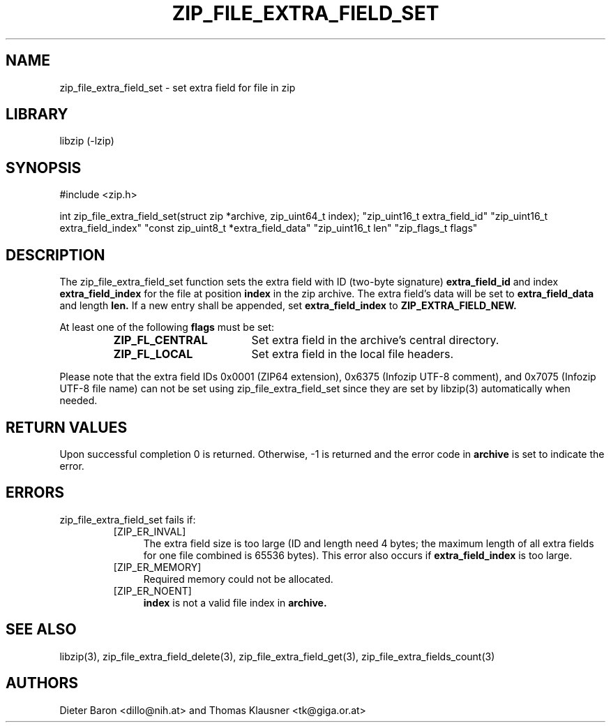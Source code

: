 .\" zip_file_extra_field_set.mdoc \-- set extra field for file in zip
.\" Copyright (C) 2012-2013 Dieter Baron and Thomas Klausner
.\"
.\" This file is part of libzip, a library to manipulate ZIP files.
.\" The authors can be contacted at <libzip@nih.at>
.\"
.\" Redistribution and use in source and binary forms, with or without
.\" modification, are permitted provided that the following conditions
.\" are met:
.\" 1. Redistributions of source code must retain the above copyright
.\"    notice, this list of conditions and the following disclaimer.
.\" 2. Redistributions in binary form must reproduce the above copyright
.\"    notice, this list of conditions and the following disclaimer in
.\"    the documentation and/or other materials provided with the
.\"    distribution.
.\" 3. The names of the authors may not be used to endorse or promote
.\"    products derived from this software without specific prior
.\"    written permission.
.\"
.\" THIS SOFTWARE IS PROVIDED BY THE AUTHORS ``AS IS'' AND ANY EXPRESS
.\" OR IMPLIED WARRANTIES, INCLUDING, BUT NOT LIMITED TO, THE IMPLIED
.\" WARRANTIES OF MERCHANTABILITY AND FITNESS FOR A PARTICULAR PURPOSE
.\" ARE DISCLAIMED.  IN NO EVENT SHALL THE AUTHORS BE LIABLE FOR ANY
.\" DIRECT, INDIRECT, INCIDENTAL, SPECIAL, EXEMPLARY, OR CONSEQUENTIAL
.\" DAMAGES (INCLUDING, BUT NOT LIMITED TO, PROCUREMENT OF SUBSTITUTE
.\" GOODS OR SERVICES; LOSS OF USE, DATA, OR PROFITS; OR BUSINESS
.\" INTERRUPTION) HOWEVER CAUSED AND ON ANY THEORY OF LIABILITY, WHETHER
.\" IN CONTRACT, STRICT LIABILITY, OR TORT (INCLUDING NEGLIGENCE OR
.\" OTHERWISE) ARISING IN ANY WAY OUT OF THE USE OF THIS SOFTWARE, EVEN
.\" IF ADVISED OF THE POSSIBILITY OF SUCH DAMAGE.
.\"
.TH ZIP_FILE_EXTRA_FIELD_SET 3 "February 20, 2013" NiH
.SH "NAME"
zip_file_extra_field_set \- set extra field for file in zip
.SH "LIBRARY"
libzip (-lzip)
.SH "SYNOPSIS"
#include <zip.h>
.PP
int
zip_file_extra_field_set(struct zip *archive, zip_uint64_t index); \
"zip_uint16_t extra_field_id" "zip_uint16_t extra_field_index" \
"const zip_uint8_t *extra_field_data" "zip_uint16_t len" \
"zip_flags_t flags"
.SH "DESCRIPTION"
The
zip_file_extra_field_set
function sets the extra field with ID (two-byte signature)
\fBextra_field_id\fR
and index
\fBextra_field_index\fR
for the file at position
\fBindex\fR
in the zip archive.
The extra field's data will be set to
\fBextra_field_data\fR
and length
\fBlen.\fR
If a new entry shall be appended, set
\fBextra_field_index\fR
to
\fBZIP_EXTRA_FIELD_NEW.\fR
.PP
At least one of the following
\fBflags\fR
must be set:
.RS
.TP 18
\fBZIP_FL_CENTRAL\fR
Set extra field in the archive's central directory.
.TP 18
\fBZIP_FL_LOCAL\fR
Set extra field in the local file headers.
.RE
.PP
Please note that the extra field IDs 0x0001 (ZIP64 extension),
0x6375 (Infozip UTF-8 comment), and
0x7075 (Infozip UTF-8 file name) can not be set using
zip_file_extra_field_set
since they are set by
libzip(3)
automatically when needed.
.SH "RETURN VALUES"
Upon successful completion 0 is returned.
Otherwise, \-1 is returned and the error code in
\fBarchive\fR
is set to indicate the error.
.SH "ERRORS"
zip_file_extra_field_set
fails if:
.RS
.TP 4
[ZIP_ER_INVAL]
The extra field size is too large (ID and length need 4 bytes; the
maximum length of all extra fields for one file combined is 65536
bytes).
This error also occurs if
\fBextra_field_index\fR
is too large.
.TP 4
[ZIP_ER_MEMORY]
Required memory could not be allocated.
.TP 4
[ZIP_ER_NOENT]
\fBindex\fR
is not a valid file index in
\fBarchive.\fR
.RE
.SH "SEE ALSO"
libzip(3),
zip_file_extra_field_delete(3),
zip_file_extra_field_get(3),
zip_file_extra_fields_count(3)
.SH "AUTHORS"

Dieter Baron <dillo@nih.at>
and
Thomas Klausner <tk@giga.or.at>
